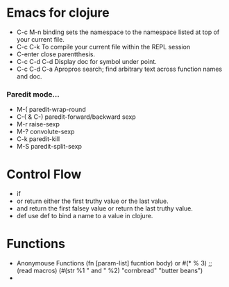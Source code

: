 #+TITLE= Clojure
* Emacs for clojure
  - C-c M-n
    binding sets the namespace to the namespace listed at top of your current file.
  - C-c C-k
    To compile your current file within the REPL session
  - C-enter
    close parentthesis.
  - C-c C-d C-d
    Display doc for symbol under point.
  - C-c C-d C-a
    Apropros search; find arbitrary text across function names and doc.
*** Paredit mode...
  - M-(
    paredit-wrap-round
  - C-( & C-)
    paredit-forward/backward sexp
  - M-r
    raise-sexp
  - M-?
    convolute-sexp
  - C-k
    paredit-kill
  - M-S
    paredit-split-sexp
* Control Flow
  - if
  - or
    return either the first truthy value or the last value.
  - and
    return the first falsey value or return the last truthy value.
  - def
    use def to bind a name to a value in clojure.
* Functions
  - Anonymouse Functions
    (fn [param-list]
      fucntion body)
    or
    #(* % 3)  ;;(read macros)
    (#(str %1 " and " %2) "cornbread" "butter beans")
  -
